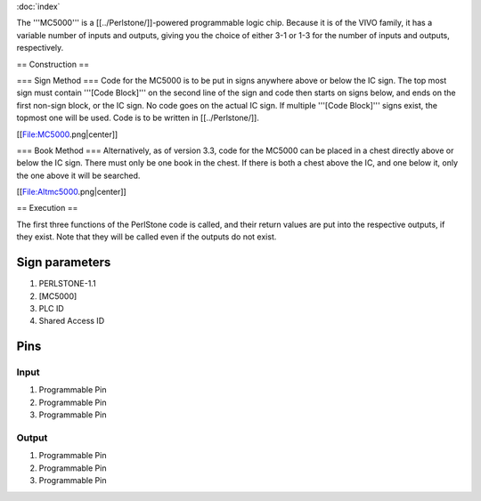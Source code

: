 :doc:`index`

The '''MC5000''' is a [[../Perlstone/]]-powered programmable logic chip. Because it is of the VIVO family, it has a variable number of inputs and outputs, giving you the choice of either 3-1 or 1-3 for the number of inputs and outputs, respectively.

== Construction ==

=== Sign Method ===
Code for the MC5000 is to be put in signs anywhere above or below the IC sign. The top most sign must contain '''[Code Block]''' on the second line of the sign and code then starts on signs below, and ends on the first non-sign block, or the IC sign. No code goes on the actual IC sign. If multiple '''[Code Block]''' signs exist, the topmost one will be used. Code is to be written in [[../Perlstone/]].

[[File:MC5000.png|center]]

=== Book Method ===
Alternatively, as of version 3.3, code for the MC5000 can be placed in a chest directly above or below the IC sign. There must only be one book in the chest. If there is both a chest above the IC, and one below it, only the one above it will be searched.

[[File:Altmc5000.png|center]]

== Execution ==

The first three functions of the PerlStone code is called, and their return values are put into the respective outputs, if they exist. Note that they will be called even if the outputs do not exist.

Sign parameters
===============

#. PERLSTONE-1.1
#. [MC5000]
#. PLC ID
#. Shared Access ID

Pins
====

Input
-----

#. Programmable Pin
#. Programmable Pin
#. Programmable Pin

Output
------

#. Programmable Pin
#. Programmable Pin
#. Programmable Pin

